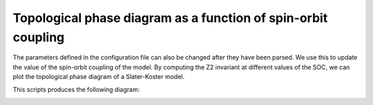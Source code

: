 Topological phase diagram as a function of spin-orbit coupling
====================================================================
The parameters defined in the configuration file can also be changed after they have been parsed.
We use this to update the value of the spin-orbit coupling of the model. By computing the Z2 invariant
at different values of the SOC, we can plot the topological phase diagram of a Slater-Koster model.

.. code-block:: python
    :caption: phase_diagram_bi111.py

    from tightbinder.models import SlaterKoster
    from tightbinder.fileparse import parse_config_file
    from tightbinder.topology import calculate_wannier_centre_flow, calculate_z2_invariant
    import matplotlib.pyplot as plt
    import numpy as np
    from pathlib import Path

    def main():
        # Parse configuration file
        path = Path(__file__).parent / ".." / "examples" / "inputs" / "Bi111.yaml"
        config = parse_config_file(path)

        # Init. model
        model = SlaterKoster(config)

        # Generate different values for the spin-orbit coupling and iterate over them
        # At every iteration change SOC value of the model and compute the invariant
        nk = 20
        z2_values = []
        soc_values = np.linspace(0.1, 2, 30)
        for soc in soc_values:

            model.configuration["SOC"][0] = soc
            model.initialize_hamiltonian()

            # Compute and store Z2 invariant
            wcc = calculate_wannier_centre_flow(model, nk, refine_mesh=False)
            z2 = calculate_z2_invariant(wcc)
            z2_values.append(z2)

        # Plot Z2 invariant as a function of SOC
        fig, ax = plt.subplots(1, 1)
        ax.scatter(soc_values, z2_values, marker="o", edgecolors="black", zorder=2.1)
        ax.plot(soc_values, z2_values, "k-", linewidth=2)
        ax.set_ylabel(r"$\mathbb{Z}_2$ invariant")
        ax.set_xlabel(r"$\lambda$ (eV)")
        ax.grid("on")


    if __name__ == "__main__":
        main()
        plt.show()

This scripts produces the following diagram:

.. image:: ../plots/phase_diagram_bi111.png
    :align: center